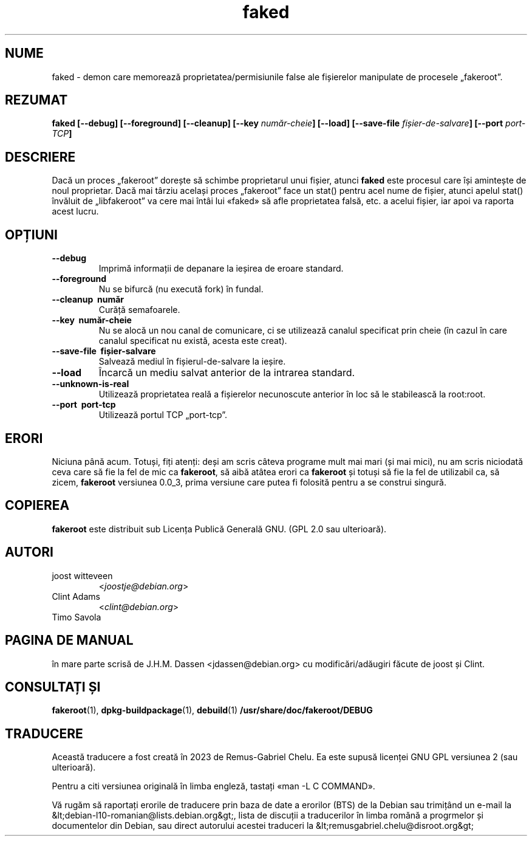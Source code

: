 .de  CW
.sp
.nf
.ft CW
..
.\" Process this file with
.\" groff -man -Tascii foo.1
.\"
.\" "verbatim" environment (from strace.1)
.de  CE
.ft
.fi
.sp
..
.\"
.\"*******************************************************************
.\"
.\" This file was generated with po4a. Translate the source file.
.\"
.\"*******************************************************************
.TH faked 1 "17 iunie 2004" "Proiectul Debian" "Manualul GNU/Linux de Debian"
.\" Manpage by J.H.M. Dassen <jdassen@debian.org>
.\" and Clint Adams
.SH NUME
faked \- demon care memorează proprietatea/permisiunile false ale fișierelor
manipulate de procesele „fakeroot”.
.SH REZUMAT
\fBfaked\fP \fB[\-\-debug] [\-\-foreground] [\-\-cleanup] [\-\-key\fP \fInumăr\-cheie\fP\fB]\fP
\fB[\-\-load] [\-\-save\-file\fP \fIfișier\-de\-salvare\fP\fB]\fP \fB[\-\-port\fP \fIport\-TCP\fP\fB]\fP
.SH DESCRIERE
Dacă un proces „fakeroot” dorește să schimbe proprietarul unui fișier,
atunci \fBfaked\fP este procesul care își amintește de noul proprietar. Dacă
mai târziu același proces „fakeroot” face un stat() pentru acel nume de
fișier, atunci apelul stat() învăluit de „libfakeroot” va cere mai întâi lui
«faked» să afle proprietatea falsă, etc. a acelui fișier, iar apoi va
raporta acest lucru.

.SH OPȚIUNI
.TP 
\fB\-\-debug\fP
Imprimă informații de depanare la ieșirea de eroare standard.
.TP 
\fB\-\-foreground\fP
Nu se bifurcă (nu execută fork) în fundal.
.TP 
\fB\-\-cleanup \ număr\fP
Curăță semafoarele.
.TP 
\fB\-\-key \ număr\-cheie\fP
Nu se alocă un nou canal de comunicare, ci se utilizează canalul specificat
prin cheie (în cazul în care canalul specificat nu există, acesta este
creat).
.TP 
\fB\-\-save\-file \ fișier\-salvare\fP
Salvează mediul în fișierul\-de\-salvare la ieșire.
.TP 
\fB\-\-load\fP
Încarcă un mediu salvat anterior de la intrarea standard.
.TP 
\fB\-\-unknown\-is\-real\fP
Utilizează proprietatea reală a fișierelor necunoscute anterior în loc să le
stabilească la root:root.
.TP 
\fB\-\-port \ port\-tcp\fP
Utilizează portul TCP „port\-tcp”.

.SH ERORI
Niciuna până acum. Totuși, fiți atenți: deși am scris câteva programe mult
mai mari (și mai mici), nu am scris niciodată ceva care să fie la fel de mic
ca \fBfakeroot\fP, să aibă atâtea erori ca \fBfakeroot\fP și totuși să fie la fel
de utilizabil ca, să zicem, \fBfakeroot\fP versiunea 0.0_3, prima versiune care
putea fi folosită pentru a se construi singură.
.SH COPIEREA
\fBfakeroot\fP este distribuit sub Licența Publică Generală GNU.  (GPL 2.0 sau
ulterioară).
.SH AUTORI
.TP 
joost witteveen
<\fIjoostje@debian.org\fP>
.TP 
Clint Adams
<\fIclint@debian.org\fP>
.TP 
Timo Savola
.SH "PAGINA DE MANUAL"
în mare parte scrisă de J.H.M. Dassen <jdassen@debian.org> cu
modificări/adăugiri făcute de joost și Clint.
.SH "CONSULTAȚI ȘI"
\fBfakeroot\fP(1), \fBdpkg\-buildpackage\fP(1), \fBdebuild\fP(1)
\fB/usr/share/doc/fakeroot/DEBUG\fP
.SH TRADUCERE
Această traducere a fost creată în 2023 de Remus-Gabriel Chelu. Ea este supusă
licenței GNU GPL versiunea 2 (sau ulterioară).

Pentru a citi versiunea originală în limba engleză, tastați «man -L C COMMAND».

Vă rugăm să raportați erorile de traducere prin baza de date a erorilor (BTS)
de la Debian sau trimițând un e-mail la
.nh
&lt;debian\-l10\-romanian@lists.debian.org&gt;, lista de discuții a traducerilor
în limba romănă a progrmelor și documentelor din Debian, sau direct autorului
acestei traduceri la
.hy
&lt;remusgabriel.chelu@disroot.org&gt;
